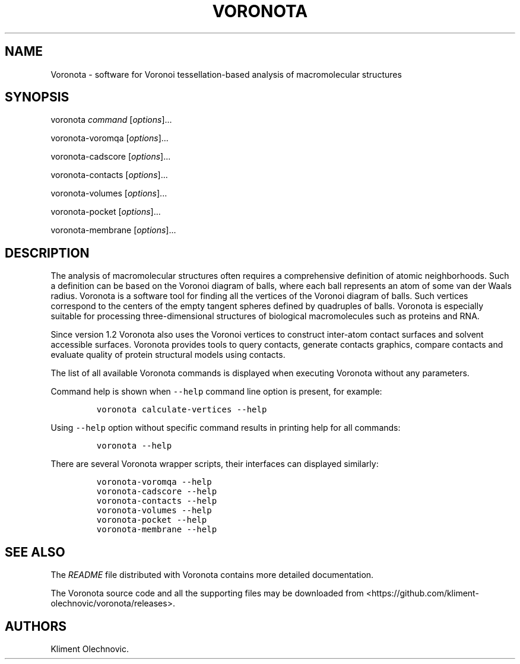 .\" Automatically generated by Pandoc 2.17.1.1
.\"
.\" Define V font for inline verbatim, using C font in formats
.\" that render this, and otherwise B font.
.ie "\f[CB]x\f[]"x" \{\
. ftr V B
. ftr VI BI
. ftr VB B
. ftr VBI BI
.\}
.el \{\
. ftr V CR
. ftr VI CI
. ftr VB CB
. ftr VBI CBI
.\}
.TH "VORONOTA" "1" "January, 2021" "" ""
.hy
.SH NAME
.PP
Voronota - software for Voronoi tessellation-based analysis of macromolecular structures
.SH SYNOPSIS
.PP
voronota \f[I]command\f[R] [\f[I]options\f[R]]\&...
.PP
voronota-voromqa [\f[I]options\f[R]]\&...
.PP
voronota-cadscore [\f[I]options\f[R]]\&...
.PP
voronota-contacts [\f[I]options\f[R]]\&...
.PP
voronota-volumes [\f[I]options\f[R]]\&...
.PP
voronota-pocket [\f[I]options\f[R]]\&...
.PP
voronota-membrane [\f[I]options\f[R]]\&...
.SH DESCRIPTION
.PP
The analysis of macromolecular structures often requires a comprehensive definition of atomic neighborhoods.
Such a definition can be based on the Voronoi diagram of balls, where each ball represents an atom of some van der Waals radius.
Voronota is a software tool for finding all the vertices of the Voronoi diagram of balls.
Such vertices correspond to the centers of the empty tangent spheres defined by quadruples of balls.
Voronota is especially suitable for processing three-dimensional structures of biological macromolecules such as proteins and RNA.
.PP
Since version 1.2 Voronota also uses the Voronoi vertices to construct inter-atom contact surfaces and solvent accessible surfaces.
Voronota provides tools to query contacts, generate contacts graphics, compare contacts and evaluate quality of protein structural models using contacts.
.PP
The list of all available Voronota commands is displayed when executing Voronota without any parameters.
.PP
Command help is shown when \f[V]--help\f[R] command line option is present, for example:
.IP
.nf
\f[C]
voronota calculate-vertices --help
\f[R]
.fi
.PP
Using \f[V]--help\f[R] option without specific command results in printing help for all commands:
.IP
.nf
\f[C]
voronota --help
\f[R]
.fi
.PP
There are several Voronota wrapper scripts, their interfaces can displayed similarly:
.IP
.nf
\f[C]
voronota-voromqa --help
voronota-cadscore --help
voronota-contacts --help
voronota-volumes --help
voronota-pocket --help
voronota-membrane --help
\f[R]
.fi
.SH SEE ALSO
.PP
The \f[I]README\f[R] file distributed with Voronota contains more detailed documentation.
.PP
The Voronota source code and all the supporting files may be downloaded from <https://github.com/kliment-olechnovic/voronota/releases>.
.SH AUTHORS
Kliment Olechnovic.
